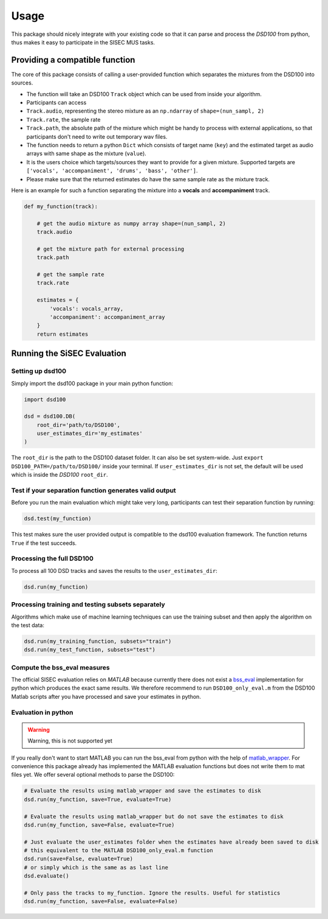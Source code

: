 Usage
=====

This package should nicely integrate with your existing code so that it
can parse and process the *DSD100* from python, thus makes it easy to
participate in the SISEC MUS tasks.

Providing a compatible function
-------------------------------

The core of this package consists of calling a user-provided function
which separates the mixtures from the DSD100 into sources.

-  The function will take an DSD100 ``Track`` object which can be used
   from inside your algorithm.
-  Participants can access
-  ``Track.audio``, representing the stereo mixture as an ``np.ndarray``
   of ``shape=(nun_sampl, 2)``
-  ``Track.rate``, the sample rate
-  ``Track.path``, the absolute path of the mixture which might be handy
   to process with external applications, so that participants don't
   need to write out temporary wav files.
-  The function needs to return a python ``Dict`` which consists of
   target name (``key``) and the estimated target as audio arrays with
   same shape as the mixture (``value``).
-  It is the users choice which targets/sources they want to provide for
   a given mixture. Supported targets are
   ``['vocals', 'accompaniment', 'drums', 'bass', 'other']``.
-  Please make sure that the returned estimates do have the same sample
   rate as the mixture track.

Here is an example for such a function separating the mixture into a
**vocals** and **accompaniment** track.

.. code:: python

    def my_function(track):

        # get the audio mixture as numpy array shape=(nun_sampl, 2)
        track.audio

        # get the mixture path for external processing
        track.path

        # get the sample rate
        track.rate

        estimates = {
            'vocals': vocals_array,
            'accompaniment': accompaniment_array
        }
        return estimates

Running the SiSEC Evaluation
----------------------------

Setting up dsd100
^^^^^^^^^^^^^^^^^

Simply import the dsd100 package in your main python function:

.. code:: python

    import dsd100

    dsd = dsd100.DB(
        root_dir='path/to/DSD100',
        user_estimates_dir='my_estimates'
    )

The ``root_dir`` is the path to the DSD100 dataset folder. It can also
be set system-wide. Just ``export DSD100_PATH=/path/to/DSD100/`` inside
your terminal. If ``user_estimates_dir`` is not set, the default will be
used which is inside the *DSD100* ``root_dir``.

Test if your separation function generates valid output
^^^^^^^^^^^^^^^^^^^^^^^^^^^^^^^^^^^^^^^^^^^^^^^^^^^^^^^

Before you run the main evaluation which might take very long,
participants can test their separation function by running:

.. code:: python

    dsd.test(my_function)

This test makes sure the user provided output is compatible to the
dsd100 evaluation framework. The function returns ``True`` if the test
succeeds.

Processing the full DSD100
^^^^^^^^^^^^^^^^^^^^^^^^^^

To process all 100 DSD tracks and saves the results to the
``user_estimates_dir``:

.. code:: python

    dsd.run(my_function)

Processing training and testing subsets separately
^^^^^^^^^^^^^^^^^^^^^^^^^^^^^^^^^^^^^^^^^^^^^^^^^^

Algorithms which make use of machine learning techniques can use the
training subset and then apply the algorithm on the test data:

.. code:: python

    dsd.run(my_training_function, subsets="train")
    dsd.run(my_test_function, subsets="test")

Compute the bss\_eval measures
^^^^^^^^^^^^^^^^^^^^^^^^^^^^^^

The official SISEC evaluation relies on *MATLAB* because currently there
does not exist a
`bss\_eval <http://bass-db.gforge.inria.fr/bss_eval/>`__ implementation
for python which produces the exact same results. We therefore recommend
to run ``DSD100_only_eval.m`` from the DSD100 Matlab scripts after you
have processed and save your estimates in python.


Evaluation in python
^^^^^^^^^^^^^^^^^^^^

.. warning:: Warning, this is not supported yet

If you really don't want to start MATLAB you can run the bss\_eval from
python with the help of
`matlab\_wrapper <https://github.com/mrkrd/matlab_wrapper>`__. For
convenience this package already has implemented the MATLAB evaluation
functions but does not write them to mat files yet. We offer several
optional methods to parse the DSD100:

.. code:: python

    # Evaluate the results using matlab_wrapper and save the estimates to disk
    dsd.run(my_function, save=True, evaluate=True)

    # Evaluate the results using matlab_wrapper but do not save the estimates to disk
    dsd.run(my_function, save=False, evaluate=True)

    # Just evaluate the user_estimates folder when the estimates have already been saved to disk
    # this equivalent to the MATLAB DSD100_only_eval.m function
    dsd.run(save=False, evaluate=True)
    # or simply which is the same as as last line
    dsd.evaluate()

    # Only pass the tracks to my_function. Ignore the results. Useful for statistics
    dsd.run(my_function, save=False, evaluate=False)
